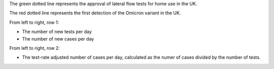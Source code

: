 The green dotted line represents the approval of lateral flow tests for home use in the UK.

The red dotted line represents the first detection of the Omicron variant in the UK.

From left to right, row 1:

- The number of new tests per day
- The number of new cases per day

From left to right, row 2:

- The test-rate adjusted number of cases per day, calculated as the numer of cases divided by the number of tests.
